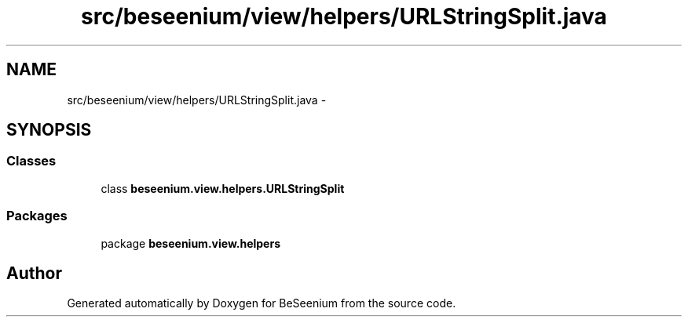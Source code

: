 .TH "src/beseenium/view/helpers/URLStringSplit.java" 3 "Thu Sep 10 2015" "Version 1.0.0-Alpha" "BeSeenium" \" -*- nroff -*-
.ad l
.nh
.SH NAME
src/beseenium/view/helpers/URLStringSplit.java \- 
.SH SYNOPSIS
.br
.PP
.SS "Classes"

.in +1c
.ti -1c
.RI "class \fBbeseenium\&.view\&.helpers\&.URLStringSplit\fP"
.br
.in -1c
.SS "Packages"

.in +1c
.ti -1c
.RI "package \fBbeseenium\&.view\&.helpers\fP"
.br
.in -1c
.SH "Author"
.PP 
Generated automatically by Doxygen for BeSeenium from the source code\&.
